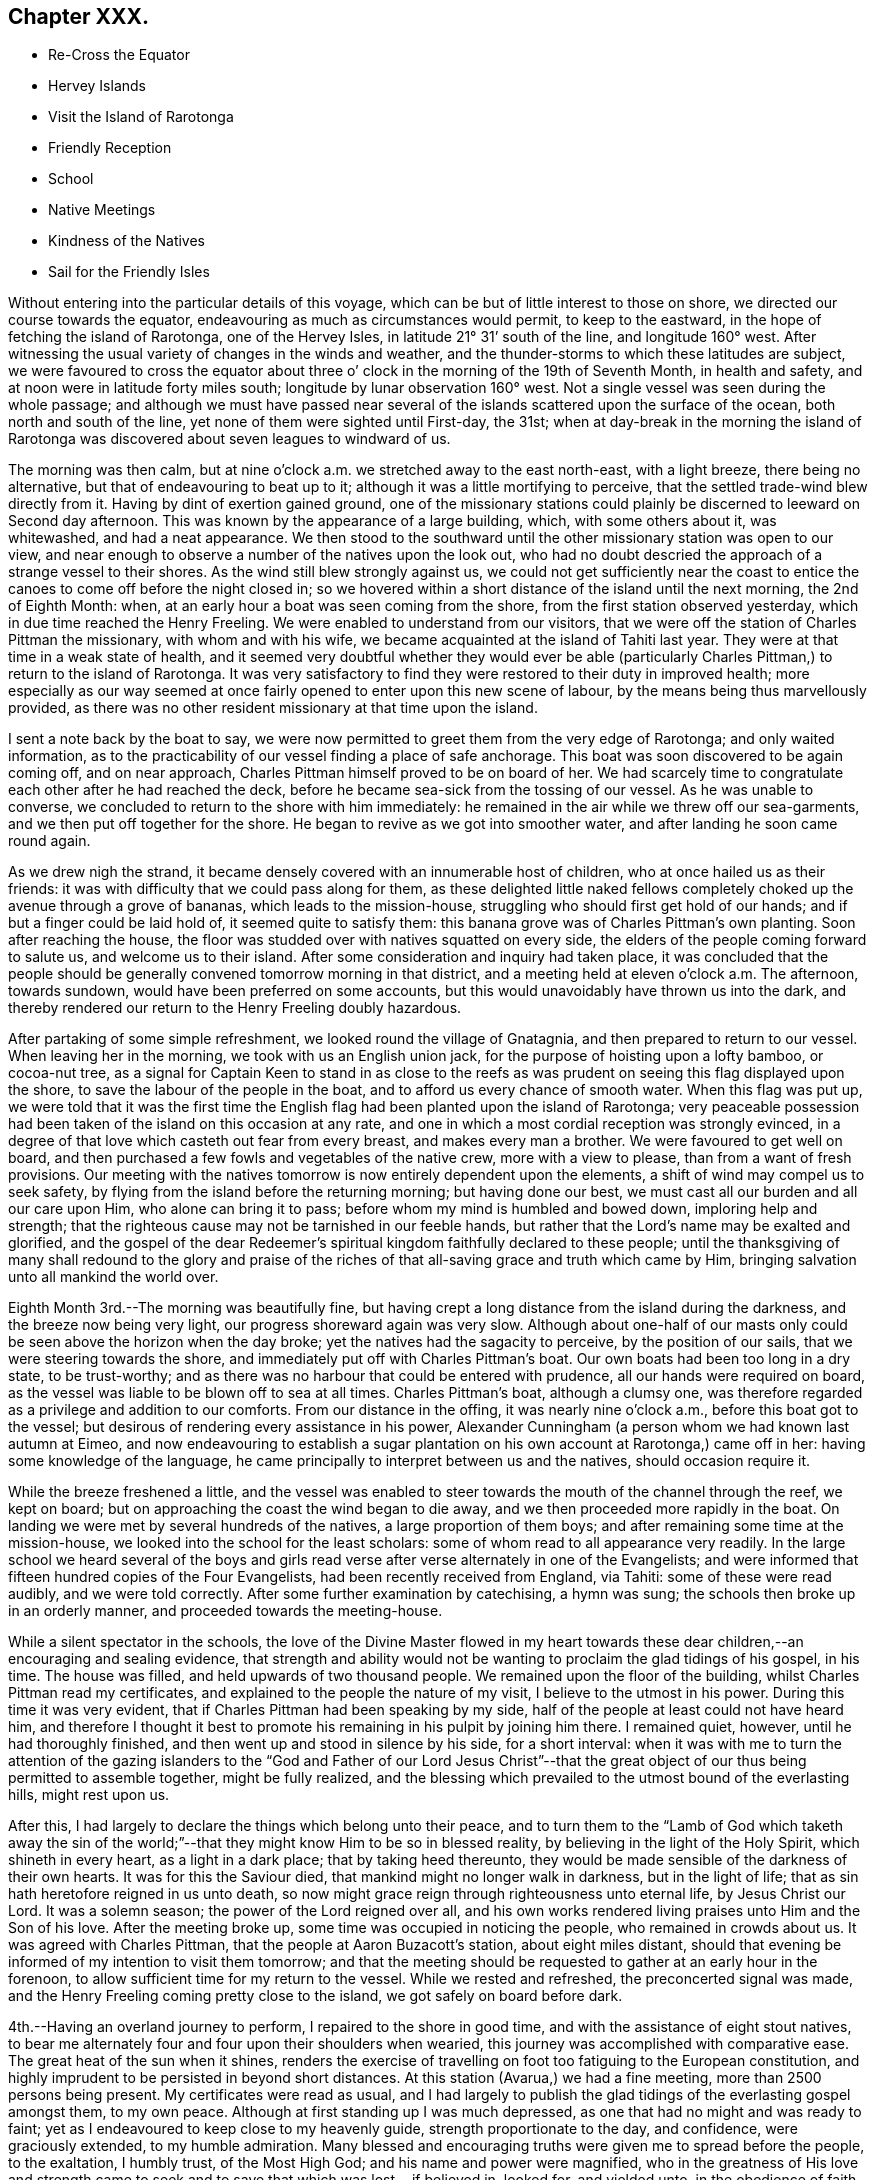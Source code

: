 == Chapter XXX.

[.chapter-synopsis]
* Re-Cross the Equator
* Hervey Islands
* Visit the Island of Rarotonga
* Friendly Reception
* School
* Native Meetings
* Kindness of the Natives
* Sail for the Friendly Isles

Without entering into the particular details of this voyage,
which can be but of little interest to those on shore,
we directed our course towards the equator,
endeavouring as much as circumstances would permit, to keep to the eastward,
in the hope of fetching the island of Rarotonga, one of the Hervey Isles,
in latitude 21° 31`' south of the line, and longitude 160° west.
After witnessing the usual variety of changes in the winds and weather,
and the thunder-storms to which these latitudes are subject,
we were favoured to cross the equator about three o`'
clock in the morning of the 19th of Seventh Month,
in health and safety, and at noon were in latitude forty miles south;
longitude by lunar observation 160° west.
Not a single vessel was seen during the whole passage;
and although we must have passed near several of the
islands scattered upon the surface of the ocean,
both north and south of the line, yet none of them were sighted until First-day,
the 31st;
when at day-break in the morning the island of Rarotonga was
discovered about seven leagues to windward of us.

The morning was then calm,
but at nine o`'clock a.m. we stretched away to the east north-east, with a light breeze,
there being no alternative, but that of endeavouring to beat up to it;
although it was a little mortifying to perceive,
that the settled trade-wind blew directly from it.
Having by dint of exertion gained ground,
one of the missionary stations could plainly be
discerned to leeward on Second day afternoon.
This was known by the appearance of a large building, which, with some others about it,
was whitewashed, and had a neat appearance.
We then stood to the southward until the other missionary station was open to our view,
and near enough to observe a number of the natives upon the look out,
who had no doubt descried the approach of a strange vessel to their shores.
As the wind still blew strongly against us,
we could not get sufficiently near the coast to entice
the canoes to come off before the night closed in;
so we hovered within a short distance of the island until the next morning,
the 2nd of Eighth Month: when, at an early hour a boat was seen coming from the shore,
from the first station observed yesterday, which in due time reached the Henry Freeling.
We were enabled to understand from our visitors,
that we were off the station of Charles Pittman the missionary,
with whom and with his wife, we became acquainted at the island of Tahiti last year.
They were at that time in a weak state of health,
and it seemed very doubtful whether they would ever be able
(particularly Charles Pittman,) to return to the island of Rarotonga.
It was very satisfactory to find they were restored to their duty in improved health;
more especially as our way seemed at once fairly
opened to enter upon this new scene of labour,
by the means being thus marvellously provided,
as there was no other resident missionary at that time upon the island.

I sent a note back by the boat to say,
we were now permitted to greet them from the very edge of Rarotonga;
and only waited information,
as to the practicability of our vessel finding a place of safe anchorage.
This boat was soon discovered to be again coming off, and on near approach,
Charles Pittman himself proved to be on board of her.
We had scarcely time to congratulate each other after he had reached the deck,
before he became sea-sick from the tossing of our vessel.
As he was unable to converse, we concluded to return to the shore with him immediately:
he remained in the air while we threw off our sea-garments,
and we then put off together for the shore.
He began to revive as we got into smoother water,
and after landing he soon came round again.

As we drew nigh the strand,
it became densely covered with an innumerable host of children,
who at once hailed us as their friends:
it was with difficulty that we could pass along for them,
as these delighted little naked fellows completely
choked up the avenue through a grove of bananas,
which leads to the mission-house, struggling who should first get hold of our hands;
and if but a finger could be laid hold of, it seemed quite to satisfy them:
this banana grove was of Charles Pittman`'s own planting.
Soon after reaching the house,
the floor was studded over with natives squatted on every side,
the elders of the people coming forward to salute us, and welcome us to their island.
After some consideration and inquiry had taken place,
it was concluded that the people should be generally
convened tomorrow morning in that district,
and a meeting held at eleven o`'clock a.m. The afternoon, towards sundown,
would have been preferred on some accounts,
but this would unavoidably have thrown us into the dark,
and thereby rendered our return to the Henry Freeling doubly hazardous.

After partaking of some simple refreshment, we looked round the village of Gnatagnia,
and then prepared to return to our vessel.
When leaving her in the morning, we took with us an English union jack,
for the purpose of hoisting upon a lofty bamboo, or cocoa-nut tree,
as a signal for Captain Keen to stand in as close to the reefs
as was prudent on seeing this flag displayed upon the shore,
to save the labour of the people in the boat,
and to afford us every chance of smooth water.
When this flag was put up,
we were told that it was the first time the English
flag had been planted upon the island of Rarotonga;
very peaceable possession had been taken of the island on this occasion at any rate,
and one in which a most cordial reception was strongly evinced,
in a degree of that love which casteth out fear from every breast,
and makes every man a brother.
We were favoured to get well on board,
and then purchased a few fowls and vegetables of the native crew,
more with a view to please, than from a want of fresh provisions.
Our meeting with the natives tomorrow is now entirely dependent upon the elements,
a shift of wind may compel us to seek safety,
by flying from the island before the returning morning; but having done our best,
we must cast all our burden and all our care upon Him, who alone can bring it to pass;
before whom my mind is humbled and bowed down, imploring help and strength;
that the righteous cause may not be tarnished in our feeble hands,
but rather that the Lord`'s name may be exalted and glorified,
and the gospel of the dear Redeemer`'s spiritual
kingdom faithfully declared to these people;
until the thanksgiving of many shall redound to the glory and praise
of the riches of that all-saving grace and truth which came by Him,
bringing salvation unto all mankind the world over.

Eighth Month 3rd.--The morning was beautifully fine,
but having crept a long distance from the island during the darkness,
and the breeze now being very light, our progress shoreward again was very slow.
Although about one-half of our masts only could
be seen above the horizon when the day broke;
yet the natives had the sagacity to perceive, by the position of our sails,
that we were steering towards the shore,
and immediately put off with Charles Pittman`'s boat.
Our own boats had been too long in a dry state, to be trust-worthy;
and as there was no harbour that could be entered with prudence,
all our hands were required on board,
as the vessel was liable to be blown off to sea at all times.
Charles Pittman`'s boat, although a clumsy one,
was therefore regarded as a privilege and addition to our comforts.
From our distance in the offing, it was nearly nine o`'clock a.m.,
before this boat got to the vessel;
but desirous of rendering every assistance in his power,
Alexander Cunningham (a person whom we had known last autumn at Eimeo,
and now endeavouring to establish a sugar plantation on
his own account at Rarotonga,) came off in her:
having some knowledge of the language,
he came principally to interpret between us and the natives, should occasion require it.

While the breeze freshened a little,
and the vessel was enabled to steer towards the mouth of the channel through the reef,
we kept on board; but on approaching the coast the wind began to die away,
and we then proceeded more rapidly in the boat.
On landing we were met by several hundreds of the natives,
a large proportion of them boys; and after remaining some time at the mission-house,
we looked into the school for the least scholars:
some of whom read to all appearance very readily.
In the large school we heard several of the boys and girls
read verse after verse alternately in one of the Evangelists;
and were informed that fifteen hundred copies of the Four Evangelists,
had been recently received from England, via Tahiti: some of these were read audibly,
and we were told correctly.
After some further examination by catechising, a hymn was sung;
the schools then broke up in an orderly manner, and proceeded towards the meeting-house.

While a silent spectator in the schools,
the love of the Divine Master flowed in my heart towards these
dear children,--an encouraging and sealing evidence,
that strength and ability would not be wanting
to proclaim the glad tidings of his gospel,
in his time.
The house was filled, and held upwards of two thousand people.
We remained upon the floor of the building, whilst Charles Pittman read my certificates,
and explained to the people the nature of my visit, I believe to the utmost in his power.
During this time it was very evident,
that if Charles Pittman had been speaking by my side,
half of the people at least could not have heard him,
and therefore I thought it best to promote his
remaining in his pulpit by joining him there.
I remained quiet, however, until he had thoroughly finished,
and then went up and stood in silence by his side, for a short interval:
when it was with me to turn the attention of the gazing islanders to
the "`God and Father of our Lord Jesus Christ`"--that the great
object of our thus being permitted to assemble together,
might be fully realized,
and the blessing which prevailed to the utmost bound of the everlasting hills,
might rest upon us.

After this, I had largely to declare the things which belong unto their peace,
and to turn them to the "`Lamb of God which taketh away the sin of
the world;`"--that they might know Him to be so in blessed reality,
by believing in the light of the Holy Spirit, which shineth in every heart,
as a light in a dark place; that by taking heed thereunto,
they would be made sensible of the darkness of their own hearts.
It was for this the Saviour died, that mankind might no longer walk in darkness,
but in the light of life; that as sin hath heretofore reigned in us unto death,
so now might grace reign through righteousness unto eternal life,
by Jesus Christ our Lord.
It was a solemn season; the power of the Lord reigned over all,
and his own works rendered living praises unto Him and the Son of his love.
After the meeting broke up, some time was occupied in noticing the people,
who remained in crowds about us.
It was agreed with Charles Pittman, that the people at Aaron Buzacott`'s station,
about eight miles distant,
should that evening be informed of my intention to visit them tomorrow;
and that the meeting should be requested to gather at an early hour in the forenoon,
to allow sufficient time for my return to the vessel.
While we rested and refreshed, the preconcerted signal was made,
and the Henry Freeling coming pretty close to the island,
we got safely on board before dark.

4th.--Having an overland journey to perform, I repaired to the shore in good time,
and with the assistance of eight stout natives,
to bear me alternately four and four upon their shoulders when wearied,
this journey was accomplished with comparative ease.
The great heat of the sun when it shines,
renders the exercise of travelling on foot too fatiguing to the European constitution,
and highly imprudent to be persisted in beyond short distances.
At this station (Avarua,) we had a fine meeting, more than 2500 persons being present.
My certificates were read as usual,
and I had largely to publish the glad tidings of the everlasting gospel amongst them,
to my own peace.
Although at first standing up I was much depressed,
as one that had no might and was ready to faint;
yet as I endeavoured to keep close to my heavenly guide,
strength proportionate to the day, and confidence, were graciously extended,
to my humble admiration.
Many blessed and encouraging truths were given me to spread before the people,
to the exaltation, I humbly trust, of the Most High God;
and his name and power were magnified,
who in the greatness of His love and strength came to
seek and to save that which was lost,--if believed in,
looked for, and yielded unto, in the obedience of faith.

The meeting held late, and the people were very solid and attentive;
my sympathizing and faithful interpreter could not help acknowledging the blessing,
with which we had that day been favoured, as a crowning evidence.
The people seemed reluctant to separate;
and many of them followed us to the dwelling of the absent missionary,
where we partook of a repast, which had been kindly prepared for our accommodation.
The king or principal chief Makea, joined us;
he was desirous of making a present of supplies for the vessel;
this however was declined, and his kind intention acknowledged with gratitude.
This chief`'s sister, once dined on board the Henry Freeling,
with Pomare the queen of Tahiti,
when we were lying in the bay of Papeite at that island a year ago;
and she was mentioned in my Journal of that day, as the sister of the king of Rarotonga.
She was at the meeting,
and came to me in a very kind and agreeable manner before it commenced,
and after it was over;
Charles Pittman gave me a pleasing account of her stability of conduct and example.
Several questions were put to us on religious subjects through Charles Pittman,
by Makea and others who attended;
and I had an opportunity of telling them what great things the Lord had done for them,
and that the principal work they had to do in return,
was to labour in the vineyard of their own hearts, etc.

We got back to the Gnatagnia station before sun-setting,
when for the first time I found that there was an out-station
twelve miles distant on the other side of the island,
the people of which had not been at either of the meetings that had been held.
I rather shrunk at the receipt of this information,
principally I believe owing to the continued exposed situation of the vessel,
and perhaps the weak state of my Charles might throw an additional
weight into the scale of discouragement on the occasion.
Without making any remark, I concluded not to stop over the tea which was then ready,
but return immediately on board,
under a faint expectation of being on shore again tomorrow,
and perhaps getting to the out-station in question, called Aroragne, on the Seventh day;
to be in a state of forwardness to leave the range of
the island altogether late in the evening,
if that was permitted, which on many accounts appeared desirable at the moment.
I was favoured to reach the vessel at the edge of dark.
As the evening advanced, blackness and darkness began to gather to the southward,
incessant lightning followed with distant peals of thunder;
at the same time the wind began to freshen from the westward, a very unusual quarter,
as the regular trade-wind almost constantly prevails from the south-east,
over all others.
It was now apprehended that this unexpected change in the weather,
and the wild appearance of the atmosphere,
would prove the forerunners of a heavy tempest; the captain thought it advisable,
under these circumstances, to haul away from the island under a press of canvass,
which would at any rate remove every apprehension of suffering from its crags and reefs.
We passed a very rugged night, and at four o`'clock in the morning,
were assailed with a tremendous squall of wind,
which seemed to dispel in great measure the most
threatening indications of the atmosphere.

5th.--Heavy rain and rough weather ushered in the new morning,
and when the day was thoroughly established, we were found to be so far off the island,
as to render the whole length of day insufficient for us to resume our former position,
so as to have the usual intercourse with its inhabitants.
This being conclusive,
the day was expended in preparing and collecting many commodities wanted as presents,
and to purchase supplies of some articles the most needed;
also in searching out a stock of clothing and materials,
for the purpose of relieving the wants and sufferings of the poor naked children,
who were often shivering with the present cold.
The climate of this island is stated to have become much cooler
within the last three or four years than it was formerly:
the heat of the sun is excessive during the day, but the nights and mornings are chilly,
and the dews very heavy.

6th.--After a very tossing and almost sleepless night,
I felt much cast down at the situation of things around us,
and seemed inclined to lay aside every attempt
to effect a landing upon the island today,
although we had got into an eligible position for the purpose during the night.
I did not feel clear of this out-station at Aroragne;
and yet there had been no opportunity for an arrangement to be made for it,
or the needful notice given of an intended meeting; but before getting up,
the way was made plain before me that would lead to peace and tranquillity of mind;
to insure which I found that I must land today at Gnatagnia,
attend the meeting there tomorrow,
and on Second day go off to the out-station at Aroragne: to this I felt resigned,
and told Charles, that this was the only way for me to proceed with safety.
Every exertion was made to push the Henry Freeling
within the range of tolerably smooth water;
and the natives who had been anxiously watching our motions, on seeing this,
launched the boat and put out to sea to meet us.
The health of my Charles was so favourably restored, as to allow him to accompany me;
and having got our stores, etc. safely into the boat, we again pushed off for the shore,
and on landing were welcomed by the cheerful countenances of the islanders as usual.
On reaching the missionary dwelling, I told our kind host and hostess,
that we were now come to take up our abode with them in earnest.
On explaining the prospect then before me,
Charles Pittman expressed much satisfaction at the
probability of the Aroragne people being visited.
I left directions with Captain Keen,
to stand close in with the island once every day if practicable;
and when we were ready to embark, the flag should be hoisted by us as before agreed upon.
The remaining part of the day was fully occupied among the people,
in making trifling purchases and bestowing rewards, etc.

7th. (First day.)--After breakfast this morning, the Bible was laid before me,
according to the usual practice of giving preference to the stranger,
who at once undertakes to read a chapter, and afterwards to go forward with a prayer.
When I had finished reading, we remained in silence.
I had a secret hope this circumstance might lead
into serious consideration at a future day,
as to the practice of Friends on these occasions;
and perhaps point out the difference between those whose time is always ready,
and others who can only move in the ability given by Him,
who said "`without me ye can do nothing.`"
I sometimes feel much for some of the former,
from a conviction that they themselves are at seasons brought under a
very humiliating sense of being numbered with those who "`ask and
receive not;`" but whilst anxious to be found in the path of my own duty,
my desire is to be clothed with the heavenly garment of
charity towards others in these matters.

The time of the native meeting now drew nigh,
at the thought of which my mind was greatly cast down;
and yet I felt a sustaining confidence that my being here was in the right ordering,
for if my own inclination could have been gratified and followed,
we should have been this morning out of sight of the island altogether.
Charles Pittman might have observed my sunken condition:
for previously to setting out for the meeting,
he seemed desirous to ascertain whether I should speak to the people or not.
I told him this was very uncertain;
but from the manner in which this thing had been brought about,
which was certainly not in mine own will,
it was by no means improbable that I might have something to say to them.
The house was well filled when we reached it,
and Charles Pittman at once ascended the pulpit, but I remained on the ground floor,
as one having no part to take in the matter; and, I trust,
in a state something similar to that of passive clay, willing to be any thing or nothing,
to do or to suffer in secret with the suffering seed.
Charles Pittman went on with the usual services,
as if he had little expectation of any interference on my part;
but when the second singing was concluded,
the way seemed at once to open for my going to him.
On my getting into the pulpit, such was my blank condition,
that I told him we must proceed slowly;
for I should have to look well for the stepping stones to get along with safety.
We stood some time in silence together,
when my mouth was opened with our blessed Lord`'s declaration,--
"`there is joy in heaven over one sinner that repenteth,
more than over ninety and nine just persons that need no repentance.`"
Such is the everlasting mercy, and boundless love of God to his creature man,
that he willeth not the death of a sinner; but rather that all should repent,
forsake the evil of their ways, return unto Him, and live for ever.
For this the Saviour came; not to condemn,
but to save a guilty world:--Jesus Christ came into the
world to save sinners from the wrath to come;
that we might have life, and that we might have it more abundantly.
He purchased for poor, lost, finite man, the unspeakable gift of the Holy Spirit,
by the sacrifice of himself on the blood-stained cross, "`the just for the unjust,
that he might bring us unto God;`" who "`so loved the world,
that He gave His only begotten Son, that whosoever believeth in Him, should not perish,
but have everlasting life.`"
But none can be benefited by the coming and sufferings of the Lord Jesus,
without an implicit belief in him.
A mere belief in the outward fact of His coming in the flesh upon the earth,
will not suffice: we must believe in the coming of His Holy Spirit into our hearts,
and in His power to cleanse and save his people from their sins.
How many in this our day,
fall short of the knowledge of the only "`true God and Jesus Christ,
whom he hath sent,--which is life eternal,`"--through an evil heart of unbelief!
When the Saviour of men was personally upon the earth,
and men beheld his glory as of the only begotten of the Father, full of grace and truth,
his mighty works were few in some places,
because of the unbelieving hearts of the people;
and he had frequently to upbraid the doubting, unbelieving multitude,
for their hardness of heart; there were also found among his own disciples,
those that were slow of heart to believe respecting Him.
"`Except ye see signs and wonders ye will not
believe,`"--was his language on one occasion;
"`but blessed are they that have not seen, and yet have believed.`"
Great indeed was my desire that these simple-hearted islanders might not be faithless,
but believing,--that joy unspeakable and full of glory might be
theirs,--that Christ might dwell in their hearts by faith,--even He,
whom not having seen, they yet desired to love.
For about an hour and a-half, I was drawn forth to plead with these dear people,
in the love of the gospel; that they might be reconciled to God, for Christ`'s sake,
for their own souls`' sake, and ours also, because of the Truth as it is in Jesus.
It was indeed a glorious meeting,
and ought to be commemorated with humblest gratitude and praise.

My faithful interpreter was almost overcome with the
sense of the working of the Lord`'s almighty power.
When the spring was closed up, he spoke to me in allusion to my having said,
on first going into the pulpit,
that '`I should have to look well for the
stepping-stones to get along with safety,`'--saying,
that he soon found I had got upon good ground, from the feelings he experienced.
But the sentence of death was mine;
and though I have truly nothing to boast of but weakness and infirmity,
both of late much and evidently increased,
yet how can I do less than cause the voice of the praise of my God to be heard,
by faithfully testifying to that loving-kindness, which is better than life:
His work is honourable and glorious,--His righteousness endureth for ever.
I sat down in nothingness and weakness; the creature was laid in the dust,
as one that owed unto his Lord,
far more than "`five hundred pence`" many times multiplied,
and who had nothing to pay with;--self-convicted too,
and as one to whom all that had been spoken most fully applied.
Although the meeting had held long, before I took any part in it,
and was then prolonged to an unseasonable length, the people retained their seats,
as if fearful of disturbing the covering which was permitted to overshadow us;
and they continued in stillness, after we came down upon the floor to them:
but on my remarking to Charles Pittman, that they did not seem willing to go away,
he said a few sentences to them, after which they quietly withdrew.

8th.--Rose at the earliest cock-crowing this morning,
and prepared to set forward for Aroragne.
The night having been squally, and the morning opening with showers of rain,
it was thought the exposure and fatigue would be more than my Charles could support,
as the present state of his health rendered unwarrantable any thing bordering on risk;
it was therefore concluded best that he should remain at Gnatagnia.
Charles complied with this determination rather reluctantly,
being desirous of rendering assistance in any way within his power,
and not liking to be so separated from the scene of duty.
Charles Pittman and myself moved forward, he on horseback, and myself in the usual way,
with a body of natives, ten in number.
In the morning the rain made the work cooler, and seemed to make no impression,
as it fell on their well-oiled skins:
the burning and dazzling white sand on which we travelled,
was nicely cooled by the showers,
and retained a refreshing temperature while the atmosphere remained cloudy;
but on our return in the afternoon, the sun was burning hot,
and the weather totally changed.

Notice having been timely given, we found the people prepared to receive us,
and the meeting was soon collected, to the number of fifteen hundred persons.
Being a stranger on this side the island,
my certificates were read as usual at the commencement;
an arrangement always preferred by myself,
from having so often witnessed it to bring the people into stillness and attention,
and also to renew a fresh feeling of the precious unity
and sympathy of my dear brethren and sisters far away;
the remembrance of them under these circumstances,
in the love and fellowship of the gospel, brings strength, while it softens the heart.
I remained upon the floor, with a crowd of natives squatted about me,
and having now no one near me, that I had ever seen before,
I felt like a stranger indeed.
When the time arrived, I went to Charles Pittman, and eventually broke the silence,
by reminding the people of Him, who knoweth our down-sitting and up-rising,
and understandeth our thoughts afar off; yea, there is not a word in our tongue,
but He knoweth it altogether: "`all things are naked and open to the eyes of Him,
with whom we have to do.`"
"`None of us can by any means redeem his brother,
or give to God a ransom for him;`"--our salvation must be wrought out by ourselves,
and that with fear and trembling.
But sinful and impotent as we are, the means for the accomplishment of this great work,
are mercifully placed within the reach of all, through the unutterable love of God,
in Christ Jesus, our crucified, risen, and glorified Lord.
In order to partake of this great and universal salvation,
conferred upon mankind by the "`God and Father of our Lord Jesus
Christ,`" we must come to the experimental knowledge of Him,
who is the eternal author of it all.
He tasted death for every man; and by the awful sacrifice of himself,
not only procured for a guilty world the remission of sins that are past,
but the unspeakable gift of the Holy Spirit.
"`I am the light of the world,`" said Christ;
"`he that followeth me shall not walk in darkness, but shall have the light of life.`"
Those who believe in this light, and walk in this light, who bring their thoughts, words,
and deeds to it, and obey its manifestations,
are they who love Christ and keep his commandments; for Christ is the light:
and in thus doing, they love God,--for God is light:--"`I and my Father are one.`"
"`If we walk in the light, as he is in the light, we have fellowship one with another,
and the blood of Jesus Christ His Son cleanseth us from all sin.`"

The spring of the everlasting gospel flowed freely to this people,
and in its authority I was enabled to appeal unto themselves,
and make them their own living witnesses to the in-shining of "`the
light of the glorious gospel of Christ`" in their own hearts.
That although it was their lot to dwell in a remote part of the globe,
on a small spot in the midst of the ocean,
they were alike the objects of everlasting and redeeming love,
with those who inhabited every other part of the Lord`'s earth;
and for them the precious blood of Christ was shed, as for me, and mine, and all mankind.
The people were invited to repent, believe, and obey the gospel,
and they would find it to be the power of God unto salvation, through the Holy Spirit.
And as they came to enjoy the blessedness of those who believe in Jesus,
and walk in His light in obedience to its discoveries, their hearts would be changed,
and become more and more turned towards their dear children, than is at present the case,
that they also might with them partake in the joys of God`'s salvation.
It was a memorable season, and I trust will not soon be forgotten.
After noticing the people we repaired to a native teacher`'s house,
and partook of some cooling refreshment of which we both stood in need.
On our return to Gnatagnia, we stopped to examine a new place of worship,
sixty feet square, which is building of coral, or agglomerated sand and shells,
and is nearly complete to the roof.
This structure is carried on under the direction of A. Cunningham.
We reached the mission-house too late to embark,
on account of there being several matters yet to attend to,--though the Henry
Freeling was at the time hovering pretty near the southernmost end of the island.

9th.--Several articles being now wanted from the vessel,
in order to discharge the debts contracted, and yet to be incurred, for hogs, vegetables,
and labour in the overland journies and in the boat.
etc., it was concluded that Charles should go on board to procure these things; while I,
with the assistance of Charles Pittman, endeavoured to procure what was wanting,
and made every arrangement calculated to forward my intention
of quitting the shores of Rarotonga towards evening.
I cannot omit mentioning the kind behaviour of the
natives last evening after our return from Aroragne:
they were probably aware that the time was at
hand for our final departure from the island,
and the house of the missionary was like a fair the whole time;
they seemed to vie with each other in doing any thing they thought would please.
Several of the young women applied, through Charles Pittman,
for permission to rub my feet, legs, and knees,
in the manner in which they are accustomed to perform
the operation on the persons of their chiefs,
when greatly fatigued; saying, that I had had a very long journey that day,
and must be weary, and in need of what they could do.
I was not very partial to this method of relief,
but did not like to appear to slight their simple offer;
but I was afterwards surprised to find in how short a time all aches
and pains of weariness were entirely removed by their persevering
diligence,--several of them were at work at the same time,
and trying who could do the most.
On this island we had the satisfaction to see a great increase of population,
the children swarmed about its shores like bees, and I think Charles Pittman said,
the schools were attended by 3000 of different ages and both sexes.
The houses of the natives are mostly constructed with some degree of uniformity,
neatly white-washed, with roads to many of them made of broken shells,
and a public road for travelling upon;
and the people seem to live generally in a state of enjoyment.
The fruit and vegetables usually found upon the isles of the Pacific abound,
as the island is like a well-watered hot-bed.
The lofty mountains in its centre, obstruct the passage of the clouds,
and cause an abundant supply of rain.
But what conduces most to the comfort and real happiness of the people,
and causes an increasing population,
is the circumstance of there being no good harbour for shipping; they have, consequently,
very slight intercourse with the English and American sailors,
and are therefore free from that dreadful disease, the blasting influence of which,
is fast depopulating every other isle which our footsteps have traversed:
to this truth may be added another,
originating in the same cause,--there is no rum dealer upon the island;
ardent spirit is a curse entailed upon most others by these scourges of the human race,
either publicly or privately introduced by the shipping.

The remains of the wreck of the Charles Doggett, an American vessel,
were lying upon the reefs of Rarotonga; it appears that no lives were lost; the cargo,
consisting principally of pearl shells, and cocoa-nut oil, was saved by the natives,
and the crew had been happily shipped off shortly afterwards.
This vessel we met with at Tahiti last year, she put in twice,
and was then in the very act of diffusing her rum, muskets, and gunpowder,
amongst the islands, for cocoa-nut oil, pearl shells, arrow root, etc.
She was prosecuting another voyage, and had been fitted out at Sydney, New South Wales,
where one or more of her owners reside,
and where many others reside who are accumulating wealth by a
traffic which promotes the destruction of their fellow-men.
After discharging all our debts, and affording as many supplies to our friends,
and for the benefit of the dear children, as we could spare,
we took our last meal with Charles and Elizabeth Pittman;
we then bade a final adieu to the shores of Rarotonga, and its swarthy tribes,
as to the outward, but to memory lastingly precious,
though as far distant as the east is from the west.

The Henry Freeling anticipated our movement, and stretched in upon the coast,
when the boat made its appearance;
and we were favoured to get safely on board at halfpast three o`'clock in the afternoon.
A+++.+++ M`'Donald, and Alexander Cunningham accompanied us,
and returned with the boat again to the shore.
We got in our numerous articles without being materially injured by the spray of the sea,
and at four o`'clock filled our sails and bore away to the westward;
cleared the southernmost point and its crags before dark; and at midnight,
were at least fifty miles from this interesting and highly favoured little island.
Besides Rarotonga there are four small islands inhabited,
which comprise the Hervey group; but not one missionary amongst them all.
Our friend, Charles Pittman, feeble as he is, would, I have no hesitation in believing,
have freely devoted his remaining strength to our service,
and united in a visit to them with us,
had his fellow-missionary Aaron Buzacott been at his own station at Avaruu;
but the absence of the latter deprived us of an interpreter, without which,
such a visit would have been in vain:
I think I should not have been satisfied to pass them by, could one have been obtained.
The names of these islands are, Mangaia, Atiu, Aitutaki, Mitiaro, or Mauki;
their population is estimated at 5900 people.
These islands are now and then visited by a missionary from Rarotonga;
such a circumstance must, however, be very rare,
as it can only occur when a vessel comes down from the Georgian or Society group,
to range amongst them, and collect cocoa-nut oil, arrow-root, etc.; there are, however,
some native teachers distributed among them from Rarotonga.
This group was first discovered by our countryman Captain Cook,
and was afterwards named the Hervey Islands.
It is with much satisfaction I have learned, that our valuable interpreter Samuel Wilson,
who accompanied us round Tahiti, in 1835,
is now an appointed missionary by the London society to the station of Aroragne,
on the south side of Rarotonga.

Our visit to Rarotonga cannot, I think, on various accounts,
be soon obliterated from our minds, or pass away as a tale that is told:
the retrospect of the highly favoured seasons,
so condescendingly permitted to crown the different assemblies of the people,
only brightens the more,
as the days are increased which throw the scene of such
love and such mercy still further and further behind.
The circumstance of the Henry Freeling having to beat about during the whole time,
rendered it doubly hazardous on her account,
and made our different trips to the shore much more difficult and protracted;
the boisterous state of the weather,
and the trade wind coming round both ends of the island, and then meeting,
placed the boat and ourselves in a precarious situation,
when getting in or out of the vessel;
and the wet necessarily encountered in passing to and fro by boat; these are occurrences,
which, although at the time somewhat irksome and hindering, when over,
are not worthy to be recorded;--such was the peace, and love,
and sweetness that flowed from the everlasting
fountain and source of all our sure mercies,
which even exceeded the hundred fold promised to those that leave all
for Christ`'s sake and his gospel:--to the praise of Him,
whose faithfulness faileth not, be it spoken.
Before leaving Rarotonga,
I received several letters from some of the most
capable scholars in the school at Gnatagnia,
which were literally translated to us; one of which I subjoin as a specimen,
which will suffice for the whole, as they are nearly in the same strain.
It is from Tekori, a boy of about sixteen years of age.

[.salutation]
This is my speech to you, Daniel Wheeler

Read it, that you may know great is our joy in seeing your face,
and in knowing your speech of God`'s great kindness to you.
Attend,--I will relate to you the coming of God`'s word to us.
We were heathens formerly,--we did not know the living God Jehovah.
At that time the devil was our god;--we worshipped him,
and did that which is agreeable to his will:--that was our condition formerly,
Daniel Wheeler.
Attend,--then arrived the season in which the word of
the great God came to us--even of Jehovah,
and the word of God spread among us in that season;--
still listen,--God sent his servants to us,
to inform us of the true way.
Then the light sprung up in the midst of us.
The word spoken by Isaiah the prophet was then fulfilled, chap.
lx. verse 1. "`Arise, shine, for thy light is come,
and the glory of the Lord is risen upon thee.`"
Behold, the light of Jehovah came to this land, and the light of Jehovah dawned upon us:
then the word of God spread on this land.
The children know the word of God.
Pittman taught us unweariedly, and in this likewise, behold the love of God to us.

Our friend and brother, Daniel Wheeler,
I think of the kindness of God in conveying you from your land--from Britain.
You have been directed by God to this land and that land;
you have witnessed his loving kindness,--you have seen
what has occurred in the deep,--the mighty power of God.
He will not forsake those who put their trust in Him.
Friend, when you go to visit this land and that land, we will pray to God,
that he may safely conduct you to the land whither you wish to go,
and that He may carry you safely to your own land.
Friend, now go; we have met,--you have seen our face in Rarotonga,
and we have seen your face.
Observe, one thing yet remains.
When we shall be assembled with the word of God, of the blessed--in that world of joy,
the good people of Britain will know those of Rarotonga,
and the good people of Rarotonga, will know those of Britain;
and then will be known the true state of that land, and this land.
This is a little speech of compassion toward you: may you be preserved in your voyaging.
And now, may the grace of God be granted to us--even so--Amen.

[.signed-section-context-close]
From Tekori: that is all I have to say.

16th.--Since quitting the neighbourhood of Rarotonga, our course has been directed,
when the weather would permit, towards the Friendly Islands,
which lie in a westerly direction from the Hervey group,
at a distance of from eleven to twelve hundred miles;
but having now to traverse near the edge of the trade latitude,
the winds became much more unstable;
sometimes they are directly opposed to our proceeding, and often boisterous,
with as much sea as our little vessel could at times well bear.
Nothing material occurred on the passage from Rarotonga:
our devotional duties were attended to as usual;
and though Charles and myself had much to contend with, from the heat of the climate,
and our narrow limits in the cabin,
during our endeavours to draw nigh unto the Lord,--yet there is ample encouragement,
notwithstanding human weakness and frailty,
and the hindering things to which these poor bodies are subject,
for all to persevere in wrestling for the blessing,
with the noble resolution of the patriarch, "`I will not let thee go,
until thou bless me.`"
It was expected I believe by all on board,
that we should steer for the island of Tongataboo,
but a variety of circumstances operated upon my mind,
to produce a determination to aim in the first place at the northernmost island, Vavau:
this was so fixed with me, that I told Captain Keen, before we lost sight of Rarotonga,
the conclusion I had come to;
he made arrangements accordingly to accomplish the object in view.
At noon today, it was found from accurate calculation, that the island of Vavau,
was only distant about 102 miles.
As we were now making rapid progress towards our destination,
rolling away before a strong wind and following sea,
it was thought that the distance was too short, to warrant running on through the night,
and the more so, as the moon was too young to afford any light,
when that would be the most needed.
Our canvass was accordingly reduced, and at nine o`'clock p.m., we hove to for the night.

17th.--At five o`'clock a.m., bore up and made sail to the westward.
At nine o`'clock we were cheered with a sight of the island,
and immediately stood for the northernmost bluff, with a fresh trade-wind in our favour.
At noon, we were abreast of the bluff,
and hauled round the different headlands as close as was prudent,
with a good look out from the mast-head for the breakers.
Although furnished with an ample number of nautical charts,
yet none afforded specific directions for approaching these shores;
and it was perplexing to find that a rough sketch printed by Mariner,
(who long resided among the Tonga Isles,
and published a history of them,) in our possession,
disagreed _in toto_ with two first-rate charts we had on board;
and yet this imperfect sketch furnished to all appearance,
the best directions for entering Port Refuge,
although certainly never intended as a seaman`'s guide.
On reaching a head-land which we expected would form one side of a spacious bay,
in which we were hoping to find shelter, it was found on rounding it,
to our great consternation, that island after island began to show itself;
until every prospect of finding a port seemed closed up: it remained to be determined,
whether we should run out to sea again, or risk an attempt to find shelter,
by working into the heart of the group at a venture.
Every precaution was used to avoid sunken rocks and shoals,
and the colour of the water was our faithful guide.
In the course of a few tacks,
we seemed to be completely embarrassed amidst this host of enemies;
we looked in vain on every side for an opening to the place,
which we had before anticipated finding without any difficulty.

At last, as the sun was rapidly setting, there seemed no chance of success,
or option left, but that of taking refuge at sea,
instead of in the port that bears the name of Refuge.
Our captain would gladly have relinquished this hazardous pursuit,
and made off while there was day-light to see the way out again; but,
we had still some hope left, that the design would be accomplished,
and when as the day-light receded, that hope sickened within us,
the sight of a ship at anchor renewed it again like a charm,
and stimulated to more persevering exertion.
A second ship was now soon discovered near the first,
and seeing an English jack flying for a pilot, they both displayed the American flag.
It soon became dark, but there was as yet no anchorage, we had sounded in vain;
and though surrounded by islands on every hand there was no bottom to be found.
The place where these ships were seen, was now our aim,
and at length we succeeded in getting near enough to hail the Pacific, of Nantucket,
at anchor in twenty-eight fathoms water; but by running a little nearer the shore,
we found a sandy bottom, with sixteen fathoms upon it, which,
after tumbling about for two months since leaving the roads of Waimea,
at the Sandwich Isle Tauai, was accepted with thankfulness.
What shall we render unto the Lord Most High,
whose goodness and mercy still follow us in the way that we go?--Yea,
he delivereth the poor, and him that hath no helper.
What shall we say, or what shall we do, but wonder and adore,
in humble prostration of soul, the fulness and extent of that love,
which no tongue can set forth or declare: it is boundless,
as His everlasting mercy,--filling all space, and unfathomable as the ocean we traverse.
